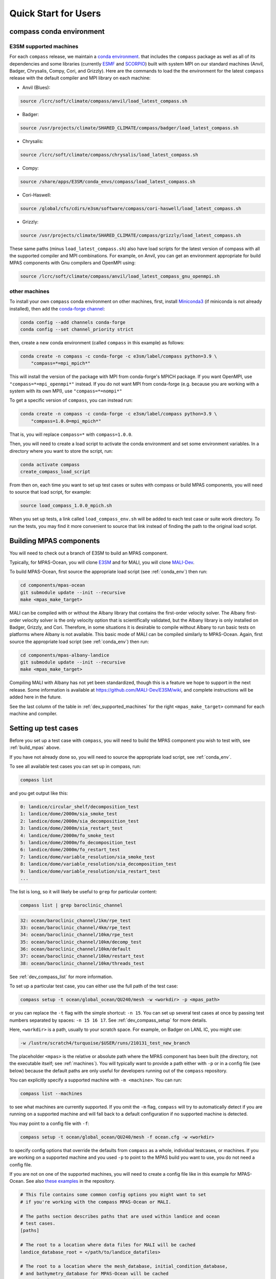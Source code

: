.. _quick_start:

Quick Start for Users
=====================

.. _conda_env:

compass conda environment
-------------------------

E3SM supported machines
~~~~~~~~~~~~~~~~~~~~~~~

For each ``compass`` release, we maintain a
`conda environment <https://docs.conda.io/en/latest/>`_. that includes the
``compass`` package as well as all of its dependencies and some libraries
(currently `ESMF <https://earthsystemmodeling.org/>`_ and
`SCORPIO <https://e3sm.org/scorpio-parallel-io-library/>`_) built with system
MPI on our standard machines (Anvil, Badger, Chrysalis, Compy, Cori, and
Grizzly).  Here are the commands to load the the environment for the latest
``compass`` release with the default compiler and MPI library on each machine:

* Anvil (Blues):

.. code-block:: bash

    source /lcrc/soft/climate/compass/anvil/load_latest_compass.sh

* Badger:

.. code-block:: bash

    source /usr/projects/climate/SHARED_CLIMATE/compass/badger/load_latest_compass.sh

* Chrysalis:

.. code-block:: bash

    source /lcrc/soft/climate/compass/chrysalis/load_latest_compass.sh

* Compy:

.. code-block:: bash

    source /share/apps/E3SM/conda_envs/compass/load_latest_compass.sh

* Cori-Haswell:

.. code-block:: bash

    source /global/cfs/cdirs/e3sm/software/compass/cori-haswell/load_latest_compass.sh

* Grizzly:

.. code-block:: bash

    source /usr/projects/climate/SHARED_CLIMATE/compass/grizzly/load_latest_compass.sh

These same paths (minus ``load_latest_compass.sh``) also have load scripts for
the latest version of compass with all the supported compiler and MPI
combinations.  For example, on Anvil, you can get an environment appropriate
for build MPAS components with Gnu compilers and OpenMPI using:

.. code-block:: bash

    source /lcrc/soft/climate/compass/anvil/load_latest_compass_gnu_openmpi.sh

other machines
~~~~~~~~~~~~~~

To install your own ``compass`` conda environment on other machines, first,
install `Miniconda3 <https://docs.conda.io/en/latest/miniconda.html>`_ (if
miniconda is not already installed), then add the
`conda-forge channel <https://conda-forge.org/#about>`_:

.. code-block:: bash

    conda config --add channels conda-forge
    conda config --set channel_priority strict

then, create a new conda environment (called ``compass`` in this example) as
follows:

.. code-block:: bash

    conda create -n compass -c conda-forge -c e3sm/label/compass python=3.9 \
        "compass=*=mpi_mpich*"

This will install the version of the package with MPI from conda-forge's MPICH
package.  If you want OpenMPI, use ``"compass=*=mpi_openmpi*"`` instead.  If
you do not want MPI from conda-forge (e.g. because you are working with a
system with its own MPI), use ``"compass=*=nompi*"``

To get a specific version of ``compass``, you can instead run:

.. code-block:: bash

    conda create -n compass -c conda-forge -c e3sm/label/compass python=3.9 \
        "compass=1.0.0=mpi_mpich*"

That is, you will replace ``compass=*`` with ``compass=1.0.0``.

Then, you will need to create a load script to activate the conda environment
and set some environment variables. In a directory where you want to store the
script, run:

.. code-block:: bash

    conda activate compass
    create_compass_load_script

From then on, each time you want to set up test cases or suites with compass
or build MPAS components, you will need to source that load script, for
example:

.. code-block:: bash

    source load_compass_1.0.0_mpich.sh

When you set up tests, a link called ``load_compass_env.sh`` will be added to
each test case or suite work directory.  To run the tests, you may find it
more convenient to source that link instead of finding the path to the original
load script.

.. _build_mpas:

Building MPAS components
------------------------

You will need to check out a branch of E3SM to build an MPAS component.

Typically, for MPAS-Ocean, you will clone
`E3SM <https://github.com/E3SM-Project/E3SM>`_ and for MALI, you will clone
`MALI-Dev <https://github.com/MALI-Dev/E3SM>`_.

To build MPAS-Ocean, first source the appropriate load script (see
:ref:`conda_env`) then run:

.. code-block:: bash

    cd components/mpas-ocean
    git submodule update --init --recursive
    make <mpas_make_target>

MALI can be compiled with or without the Albany library that contains the
first-order velocity solver.  The Albany first-order velocity solver is the
only velocity option that is scientifically validated, but the Albany library
is only installed on Badger, Grizzly, and Cori.  Therefore, in some situations
it is desirable to compile without Albany to run basic tests on platforms where
Albany is not available.  This basic mode of MALI can be compiled similarly to
MPAS-Ocean.  Again, first source the appropriate load script (see
:ref:`conda_env`) then run:

.. code-block:: bash

    cd components/mpas-albany-landice
    git submodule update --init --recursive
    make <mpas_make_target>

Compiling MALI with Albany has not yet been standardized, though this is a
feature we hope to support in the next release.  Some information is available
at `https://github.com/MALI-Dev/E3SM/wiki <https://github.com/MALI-Dev/E3SM/wiki>`_,
and complete instructions will be added here in the future.

See the last column of the table in :ref:`dev_supported_machines` for the right
``<mpas_make_target>`` command for each machine and compiler.


.. _setup_overview:

Setting up test cases
---------------------

Before you set up a test case with ``compass``, you will need to build the
MPAS component you wish to test with, see :ref:`build_mpas` above.

If you have not already done so, you will need to source the appropriate load
script, see :ref:`conda_env`.

To see all available test cases you can set up in compass, run:

.. code-block:: bash

    compass list

and you get output like this:

.. code-block:: none

   0: landice/circular_shelf/decomposition_test
   1: landice/dome/2000m/sia_smoke_test
   2: landice/dome/2000m/sia_decomposition_test
   3: landice/dome/2000m/sia_restart_test
   4: landice/dome/2000m/fo_smoke_test
   5: landice/dome/2000m/fo_decomposition_test
   6: landice/dome/2000m/fo_restart_test
   7: landice/dome/variable_resolution/sia_smoke_test
   8: landice/dome/variable_resolution/sia_decomposition_test
   9: landice/dome/variable_resolution/sia_restart_test
   ...

The list is long, so it will likely be useful to ``grep`` for particular
content:

.. code-block:: bash

    compass list | grep baroclinic_channel

.. code-block:: none

  32: ocean/baroclinic_channel/1km/rpe_test
  33: ocean/baroclinic_channel/4km/rpe_test
  34: ocean/baroclinic_channel/10km/rpe_test
  35: ocean/baroclinic_channel/10km/decomp_test
  36: ocean/baroclinic_channel/10km/default
  37: ocean/baroclinic_channel/10km/restart_test
  38: ocean/baroclinic_channel/10km/threads_test

See :ref:`dev_compass_list` for more information.

To set up a particular test case, you can either use the full path of the
test case:

.. code-block:: bash

    compass setup -t ocean/global_ocean/QU240/mesh -w <workdir> -p <mpas_path>

or you can replace the ``-t`` flag with the simple shortcut: ``-n 15``.  You
can set up several test cases at once by passing test numbers separated by
spaces: ``-n 15 16 17``.  See :ref:`dev_compass_setup` for more details.

Here, ``<workdir>`` is a path, usually to your scratch space. For example, on
Badger on LANL IC, you might use:

.. code-block:: bash

    -w /lustre/scratch4/turquoise/$USER/runs/210131_test_new_branch

The placeholder ``<mpas>`` is the relative or absolute path where the MPAS
component has been built (the directory, not the executable itself; see
:ref:`machines`).  You will typically want to provide a path either with ``-p``
or in a config file (see below) because the default paths are only useful for
developers running out of the ``compass`` repository.

You can explicitly specify a supported machine with ``-m <machine>``. You can
run:

.. code-block:: bash

    compass list --machines

to see what machines are currently supported. If you omit the ``-m`` flag,
``compass`` will try to automatically detect if you are running on a supported
machine and will fall back to a default configuration if no supported machine
is detected.

You may point to a config file with ``-f``:

.. code-block:: bash

    compass setup -t ocean/global_ocean/QU240/mesh -f ocean.cfg -w <workdir>

to specify config options that override the defaults from ``compass`` as a
whole, individual testcases, or machines.  If you are working on a supported
machine and you used ``-p`` to point to the MPAS build you want to use, you do
not need a config file.

If you are not on one of the supported machines, you will need to create a
config file like in this example for MPAS-Ocean. See also
`these examples <https://github.com/MPAS-Dev/compass/tree/master/example_configs>`_
in the repository.

.. code-block:: cfg

    # This file contains some common config options you might want to set
    # if you're working with the compass MPAS-Ocean or MALI.

    # The paths section describes paths that are used within landice and ocean
    # test cases.
    [paths]

    # The root to a location where data files for MALI will be cached
    landice_database_root = </path/to/landice_datafiles>

    # The root to a location where the mesh_database, initial_condition_database,
    # and bathymetry_database for MPAS-Ocean will be cached
    ocean_database_root = </path/to/ocean_databases>

    # The parallel section describes options related to running tests in parallel
    [parallel]

    # parallel system of execution: slurm or single_node
    system = single_node

    # whether to use mpirun or srun to run the model
    parallel_executable = mpirun -host localhost

    # cores per node on the machine
    cores_per_node = 4

    # the number of multiprocessing or dask threads to use
    threads = 4

The two ``*_database_root`` directories can point to locations where you would
like to download data for MALI and MPAS-Ocean.  This data is downloaded only
once and cached for the next time you call ``compass setup`` or
``compass suite`` (see below).

The ``cores_per_node`` and ``threads`` config options should be the number of
CPUs on your computer.  You can set this to a smaller number if you want
``compass``.

In order to run regression testing that compares the output of the current run
with that from a previous compass run, use ``-b <previous_workdir>`` to specify
a "baseline".

When you set up one or more test cases, they will also be included in a custom
test suite, which is called ``custom`` by default.  (You can give it another
name with the ``--suite_name`` flag.)  You can run all the test cases in
sequence with one command as described in :ref:`suite_overview` or run them
one at a time as follows.

Running a test case
-------------------

After compiling the code and setting up a test case, you can log into an
interactive node (see :ref:`supported_machines`), load the required conda
environment and modules, and then

.. code-block:: bash

    cd <workdir>/<test_subdir>
    source load_compass_env.sh
    compass run

The ``<workdir>`` is the same path provided to the ``-w`` flag above.  The
sequence of subdirectories (``<test_subdir>``) is the same as given when you
list the test cases.  If the test case was set up properly, the directory
should contain a file ``test_case.pickle`` that contains the information
``compass`` needs to run the test case.  The load script
``load_compass_env.sh`` is a link to whatever load script you sourced before
setting up the test case (see :ref:`conda_env`).

.. _suite_overview:

Test Suites
-----------

``compass`` includes several suites of test cases for code regressions and
bit-for-bit testing, as well as simply to make it easier to run several test
cases in one call. They can be listed with:

.. code-block:: bash

    compass list --suites

The output is:

.. code-block:: none

    Suites:
      -c landice -t fo_integration
      -c landice -t full_integration
      -c landice -t sia_integration
      -c ocean -t cosine_bell_cached_init
      -c ocean -t ec30to60
      -c ocean -t ecwisc30to60
      -c ocean -t nightly
      -c ocean -t pr
      -c ocean -t qu240_for_e3sm
      -c ocean -t quwisc240
      -c ocean -t quwisc240_for_e3sm
      -c ocean -t sowisc12to60
      -c ocean -t wc14

You can set up a suite as follows:

.. code-block:: bash

    compass suite -s -c ocean -t nightly -w <workdir> -p <mpas_path>

where the details are similar to setting up a case. You can use the same
config file (e.g. ``-f ocean.cfg``) and you can specify a "baseline" with
``-b <previous_workdir>`` for regression testing of the output compared with a
previous run of the ``nightly`` suite. See :ref:`dev_compass_suite` for more
on this command.

To run the regression suite, log into an interactive node, load your modules,
and

.. code-block:: bash

    cd <workdir>
    source load_compass_env.sh
    compass run [nightly]

In this case, you can specify the name of the suite to run.  This is required
if there are multiple suites in the same ``<workdir>``.  You can optionally
specify a suite like ``compass run [suitename].pickle``, which is convenient
for tab completion on the command line. The load script
``load_compass_env.sh`` is a link to whatever load script you sourced before
setting up the test case (see :ref:`conda_env`).
